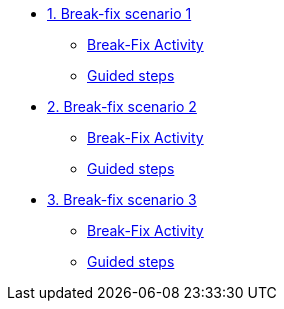 * xref:module-01.adoc[1. Break-fix scenario 1]
** xref:module-01.adoc#bfxactivity[Break-Fix Activity]
** xref:module-01.adoc#guidedsteps[Guided steps]

* xref:module-02.adoc[2. Break-fix scenario 2]
** xref:module-02.adoc#bfxactivity[Break-Fix Activity]
** xref:module-02.adoc#guidedsteps[Guided steps]

* xref:module-03.adoc[3. Break-fix scenario 3]
** xref:module-03.adoc#bfxactivity[Break-Fix Activity]
** xref:module-03.adoc#guidedsteps[Guided steps]
